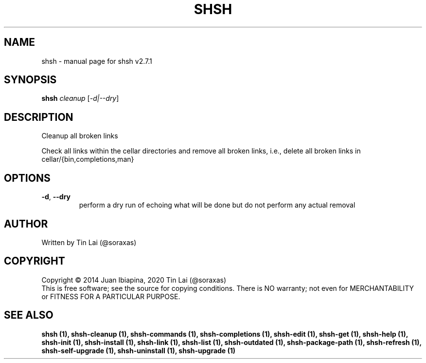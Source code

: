 .\" DO NOT MODIFY THIS FILE!  It was generated by help2man 1.49.2.
.TH SHSH "1" "November 2022" "shell script handler v2.7.1" "User Commands"
.SH NAME
shsh \- manual page for shsh v2.7.1
.SH SYNOPSIS
.B shsh
\fI\,cleanup \/\fR[\fI\,-d|--dry\/\fR]
.SH DESCRIPTION
Cleanup all broken links
.PP
Check all links within the cellar directories and remove all broken
links, i.e., delete all broken links in cellar/{bin,completions,man}
.SH OPTIONS
.TP
\fB\-d\fR, \fB\-\-dry\fR
perform a dry run of echoing what will be done
but do not perform any actual removal
.SH AUTHOR
Written by Tin Lai (@soraxas)
.SH COPYRIGHT
Copyright \(co 2014 Juan Ibiapina, 2020 Tin Lai (@soraxas)
.br
This is free software; see the source for copying conditions.  There is NO
warranty; not even for MERCHANTABILITY or FITNESS FOR A PARTICULAR PURPOSE.
.SH "SEE ALSO"
.B shsh (1),
.B shsh-cleanup (1),
.B shsh-commands (1),
.B shsh-completions (1),
.B shsh-edit (1),
.B shsh-get (1),
.B shsh-help (1),
.B shsh-init (1),
.B shsh-install (1),
.B shsh-link (1),
.B shsh-list (1),
.B shsh-outdated (1),
.B shsh-package-path (1),
.B shsh-refresh (1),
.B shsh-self-upgrade (1),
.B shsh-uninstall (1),
.B shsh-upgrade (1)
